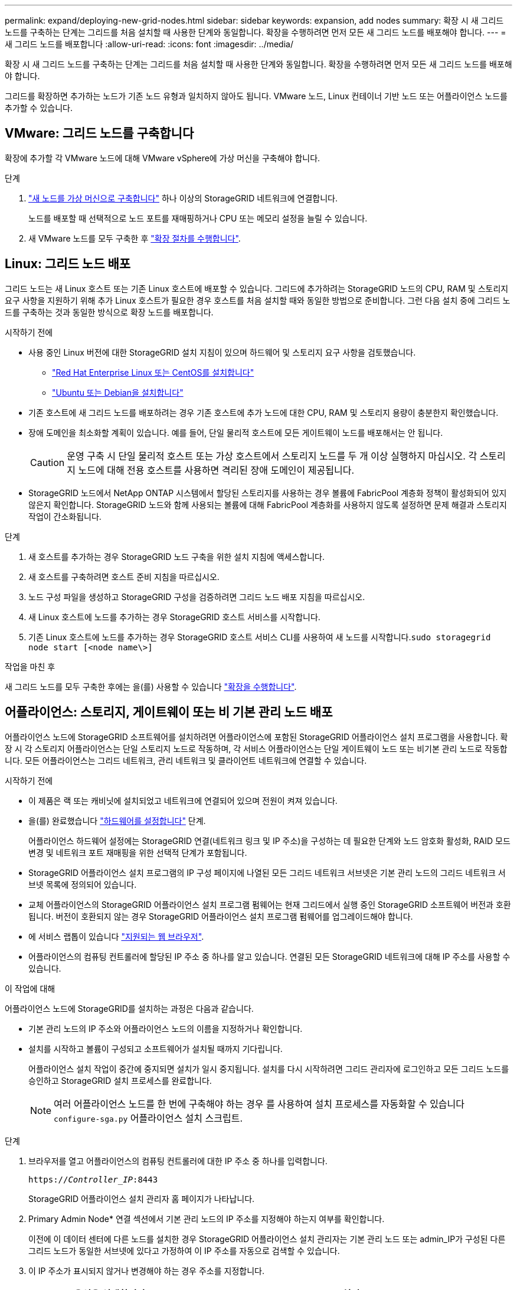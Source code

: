 ---
permalink: expand/deploying-new-grid-nodes.html 
sidebar: sidebar 
keywords: expansion, add nodes 
summary: 확장 시 새 그리드 노드를 구축하는 단계는 그리드를 처음 설치할 때 사용한 단계와 동일합니다. 확장을 수행하려면 먼저 모든 새 그리드 노드를 배포해야 합니다. 
---
= 새 그리드 노드를 배포합니다
:allow-uri-read: 
:icons: font
:imagesdir: ../media/


[role="lead"]
확장 시 새 그리드 노드를 구축하는 단계는 그리드를 처음 설치할 때 사용한 단계와 동일합니다. 확장을 수행하려면 먼저 모든 새 그리드 노드를 배포해야 합니다.

그리드를 확장하면 추가하는 노드가 기존 노드 유형과 일치하지 않아도 됩니다. VMware 노드, Linux 컨테이너 기반 노드 또는 어플라이언스 노드를 추가할 수 있습니다.



== VMware: 그리드 노드를 구축합니다

확장에 추가할 각 VMware 노드에 대해 VMware vSphere에 가상 머신을 구축해야 합니다.

.단계
. link:../vmware/deploying-storagegrid-node-as-virtual-machine.html["새 노드를 가상 머신으로 구축합니다"] 하나 이상의 StorageGRID 네트워크에 연결합니다.
+
노드를 배포할 때 선택적으로 노드 포트를 재매핑하거나 CPU 또는 메모리 설정을 늘릴 수 있습니다.

. 새 VMware 노드를 모두 구축한 후 link:performing-expansion.html["확장 절차를 수행합니다"].




== Linux: 그리드 노드 배포

그리드 노드는 새 Linux 호스트 또는 기존 Linux 호스트에 배포할 수 있습니다. 그리드에 추가하려는 StorageGRID 노드의 CPU, RAM 및 스토리지 요구 사항을 지원하기 위해 추가 Linux 호스트가 필요한 경우 호스트를 처음 설치할 때와 동일한 방법으로 준비합니다. 그런 다음 설치 중에 그리드 노드를 구축하는 것과 동일한 방식으로 확장 노드를 배포합니다.

.시작하기 전에
* 사용 중인 Linux 버전에 대한 StorageGRID 설치 지침이 있으며 하드웨어 및 스토리지 요구 사항을 검토했습니다.
+
** link:../rhel/index.html["Red Hat Enterprise Linux 또는 CentOS를 설치합니다"]
** link:../ubuntu/index.html["Ubuntu 또는 Debian을 설치합니다"]


* 기존 호스트에 새 그리드 노드를 배포하려는 경우 기존 호스트에 추가 노드에 대한 CPU, RAM 및 스토리지 용량이 충분한지 확인했습니다.
* 장애 도메인을 최소화할 계획이 있습니다. 예를 들어, 단일 물리적 호스트에 모든 게이트웨이 노드를 배포해서는 안 됩니다.
+

CAUTION: 운영 구축 시 단일 물리적 호스트 또는 가상 호스트에서 스토리지 노드를 두 개 이상 실행하지 마십시오. 각 스토리지 노드에 대해 전용 호스트를 사용하면 격리된 장애 도메인이 제공됩니다.

* StorageGRID 노드에서 NetApp ONTAP 시스템에서 할당된 스토리지를 사용하는 경우 볼륨에 FabricPool 계층화 정책이 활성화되어 있지 않은지 확인합니다. StorageGRID 노드와 함께 사용되는 볼륨에 대해 FabricPool 계층화를 사용하지 않도록 설정하면 문제 해결과 스토리지 작업이 간소화됩니다.


.단계
. 새 호스트를 추가하는 경우 StorageGRID 노드 구축을 위한 설치 지침에 액세스합니다.
. 새 호스트를 구축하려면 호스트 준비 지침을 따르십시오.
. 노드 구성 파일을 생성하고 StorageGRID 구성을 검증하려면 그리드 노드 배포 지침을 따르십시오.
. 새 Linux 호스트에 노드를 추가하는 경우 StorageGRID 호스트 서비스를 시작합니다.
. 기존 Linux 호스트에 노드를 추가하는 경우 StorageGRID 호스트 서비스 CLI를 사용하여 새 노드를 시작합니다.``sudo storagegrid node start [<node name\>]``


.작업을 마친 후
새 그리드 노드를 모두 구축한 후에는 을(를) 사용할 수 있습니다 link:performing-expansion.html["확장을 수행합니다"].



== 어플라이언스: 스토리지, 게이트웨이 또는 비 기본 관리 노드 배포

어플라이언스 노드에 StorageGRID 소프트웨어를 설치하려면 어플라이언스에 포함된 StorageGRID 어플라이언스 설치 프로그램을 사용합니다. 확장 시 각 스토리지 어플라이언스는 단일 스토리지 노드로 작동하며, 각 서비스 어플라이언스는 단일 게이트웨이 노드 또는 비기본 관리 노드로 작동합니다. 모든 어플라이언스는 그리드 네트워크, 관리 네트워크 및 클라이언트 네트워크에 연결할 수 있습니다.

.시작하기 전에
* 이 제품은 랙 또는 캐비닛에 설치되었고 네트워크에 연결되어 있으며 전원이 켜져 있습니다.
* 을(를) 완료했습니다 link:../installconfig/configuring-hardware.html["하드웨어를 설정합니다"] 단계.
+
어플라이언스 하드웨어 설정에는 StorageGRID 연결(네트워크 링크 및 IP 주소)을 구성하는 데 필요한 단계와 노드 암호화 활성화, RAID 모드 변경 및 네트워크 포트 재매핑을 위한 선택적 단계가 포함됩니다.

* StorageGRID 어플라이언스 설치 프로그램의 IP 구성 페이지에 나열된 모든 그리드 네트워크 서브넷은 기본 관리 노드의 그리드 네트워크 서브넷 목록에 정의되어 있습니다.
* 교체 어플라이언스의 StorageGRID 어플라이언스 설치 프로그램 펌웨어는 현재 그리드에서 실행 중인 StorageGRID 소프트웨어 버전과 호환됩니다. 버전이 호환되지 않는 경우 StorageGRID 어플라이언스 설치 프로그램 펌웨어를 업그레이드해야 합니다.
* 에 서비스 랩톱이 있습니다 link:../admin/web-browser-requirements.html["지원되는 웹 브라우저"].
* 어플라이언스의 컴퓨팅 컨트롤러에 할당된 IP 주소 중 하나를 알고 있습니다. 연결된 모든 StorageGRID 네트워크에 대해 IP 주소를 사용할 수 있습니다.


.이 작업에 대해
어플라이언스 노드에 StorageGRID를 설치하는 과정은 다음과 같습니다.

* 기본 관리 노드의 IP 주소와 어플라이언스 노드의 이름을 지정하거나 확인합니다.
* 설치를 시작하고 볼륨이 구성되고 소프트웨어가 설치될 때까지 기다립니다.
+
어플라이언스 설치 작업이 중간에 중지되면 설치가 일시 중지됩니다. 설치를 다시 시작하려면 그리드 관리자에 로그인하고 모든 그리드 노드를 승인하고 StorageGRID 설치 프로세스를 완료합니다.

+

NOTE: 여러 어플라이언스 노드를 한 번에 구축해야 하는 경우 를 사용하여 설치 프로세스를 자동화할 수 있습니다 `configure-sga.py` 어플라이언스 설치 스크립트.



.단계
. 브라우저를 열고 어플라이언스의 컴퓨팅 컨트롤러에 대한 IP 주소 중 하나를 입력합니다.
+
`https://_Controller_IP_:8443`

+
StorageGRID 어플라이언스 설치 관리자 홈 페이지가 나타납니다.

. Primary Admin Node* 연결 섹션에서 기본 관리 노드의 IP 주소를 지정해야 하는지 여부를 확인합니다.
+
이전에 이 데이터 센터에 다른 노드를 설치한 경우 StorageGRID 어플라이언스 설치 관리자는 기본 관리 노드 또는 admin_IP가 구성된 다른 그리드 노드가 동일한 서브넷에 있다고 가정하여 이 IP 주소를 자동으로 검색할 수 있습니다.

. 이 IP 주소가 표시되지 않거나 변경해야 하는 경우 주소를 지정합니다.
+
[cols="1a,2a"]
|===
| 옵션을 선택합니다 | 설명 


 a| 
수동 IP 입력
 a| 
.. 관리자 노드 검색 활성화 * 확인란의 선택을 취소합니다.
.. IP 주소를 수동으로 입력합니다.
.. 저장 * 을 클릭합니다.
.. 새 IP 주소가 준비될 때까지 연결 상태를 기다립니다.




 a| 
연결된 모든 운영 관리 노드의 자동 검색
 a| 
.. 관리자 노드 검색 활성화 * 확인란을 선택합니다.
.. 검색된 IP 주소 목록이 표시될 때까지 기다립니다.
.. 이 어플라이언스 스토리지 노드를 구축할 그리드의 기본 관리 노드를 선택합니다.
.. 저장 * 을 클릭합니다.
.. 새 IP 주소가 준비될 때까지 연결 상태를 기다립니다.


|===
. 노드 이름 * 필드에 이 어플라이언스 노드에 사용할 이름을 입력하고 * 저장 * 을 선택합니다.
+
노드 이름은 StorageGRID 시스템의 이 어플라이언스 노드에 할당됩니다. 그리드 관리자의 노드 페이지(개요 탭)에 표시됩니다. 필요한 경우 노드를 승인할 때 이름을 변경할 수 있습니다.

. 설치 * 섹션에서 현재 상태가 "'기본 Admin Node_admin_IP_'을(를) 사용하여_node name_을(를) 그리드에 설치할 준비가 되었으며 * 설치 시작 * 버튼이 활성화되어 있는지 확인합니다.
+
설치 시작 * 버튼이 활성화되지 않은 경우 네트워크 구성 또는 포트 설정을 변경해야 할 수 있습니다. 자세한 내용은 제품의 유지보수 지침을 참조하십시오.

. StorageGRID 어플라이언스 설치 관리자 홈 페이지에서 * 설치 시작 * 을 선택합니다.
+
image::../media/appliance_installer_home_start_installation_enabled.gif[이 이미지는 주변 텍스트로 설명됩니다.]

+
현재 상태가 ""설치 진행 중""으로 변경되고 모니터 설치 페이지가 표시됩니다.

. 확장에 여러 어플라이언스 노드가 포함된 경우 각 어플라이언스에 대해 이전 단계를 반복합니다.
+

NOTE: 여러 어플라이언스 스토리지 노드를 한 번에 배포해야 하는 경우 configure-sga.py 어플라이언스 설치 스크립트를 사용하여 설치 프로세스를 자동화할 수 있습니다.

. 모니터 설치 페이지에 수동으로 액세스해야 하는 경우 메뉴 모음에서 * 모니터 설치 * 를 선택합니다.
+
Monitor Installation(모니터 설치) 페이지에 설치 진행률이 표시됩니다.

+
image::../media/monitor_installation_configure_storage.gif[이 이미지는 주변 텍스트로 설명됩니다.]

+
파란색 상태 표시줄은 현재 진행 중인 작업을 나타냅니다. 녹색 상태 표시줄은 성공적으로 완료된 작업을 나타냅니다.

+

NOTE: 설치 프로그램은 이전 설치에서 완료된 작업이 다시 실행되지 않도록 합니다. 설치를 다시 실행하는 경우 다시 실행할 필요가 없는 작업은 녹색 상태 표시줄과 "중단" 상태로 표시됩니다.

. 처음 두 설치 단계의 진행 상황을 검토합니다.
+
* 1. 어플라이언스 구성 *

+
이 단계에서 다음 프로세스 중 하나가 발생합니다.

+
** 스토리지 어플라이언스의 경우 설치 프로그램이 스토리지 컨트롤러에 연결하고, 기존 구성을 지우고, SANtricity OS와 통신하여 볼륨을 구성하고, 호스트 설정을 구성합니다.
** 서비스 어플라이언스의 경우 설치 프로그램이 컴퓨팅 컨트롤러의 드라이브에서 기존 구성을 지우고 호스트 설정을 구성합니다.


+
* 2. OS * 를 설치합니다

+
이 단계에서 설치 프로그램은 StorageGRID의 기본 운영 체제 이미지를 어플라이언스에 복사합니다.

. 그리드 관리자를 사용하여 노드를 승인하라는 메시지가 콘솔 창에 나타날 때까지 설치 진행 상태를 계속 모니터링합니다.
+

NOTE: 이 확장에서 추가한 모든 노드가 승인을 받을 준비가 될 때까지 기다린 다음 그리드 관리자로 이동하여 노드를 승인합니다.

+
image::../media/monitor_installation_install_sgws.gif[이 이미지는 주변 텍스트로 설명됩니다.]


